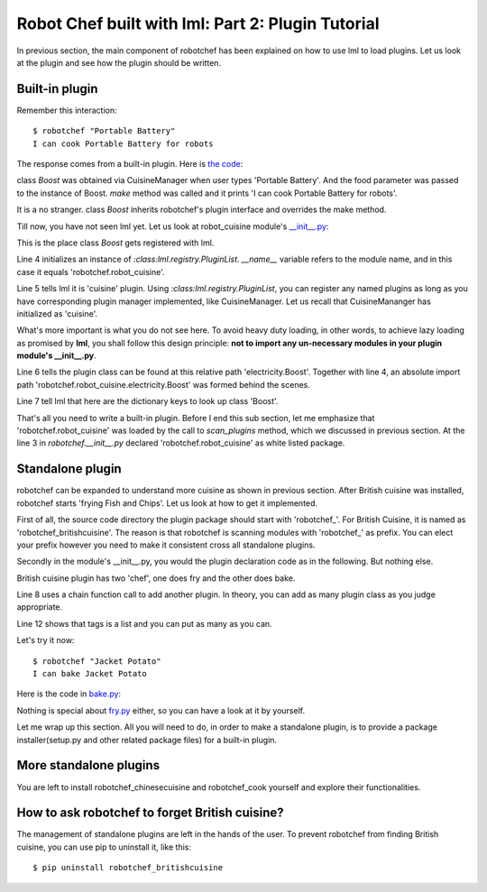 Robot Chef built with lml: Part 2: Plugin Tutorial
================================================================================

In previous section, the main component of robotchef has been explained on
how to use lml to load plugins. Let us look at the plugin and see
how the plugin should be written.


Built-in plugin
-----------------

.. _builtin_plugin:

Remember this interaction::

    $ robotchef "Portable Battery"
    I can cook Portable Battery for robots

The response comes from a built-in plugin. Here is
`the code <https://github.com/chfw/lml/blob/master/examples/robotchef/robotchef/robot_cuisine/electricity.py>`_:

.. code-block:: python
   :linenos:

   from robotchef.plugin import Chef


   class Boost(Chef):

       def make(self, food=None, **keywords):
           print("I can cook %s for robots" % food)

class `Boost` was obtained via CuisineManager when user types 'Portable Battery'. And
the food parameter was passed to the instance of Boost. `make` method was called and it
prints 'I can cook Portable Battery for robots'.

It is a no stranger. class `Boost` inherits robotchef's plugin interface and overrides
the make method.

Till now, you have not seen lml yet. Let us look at robot_cuisine module's
`__init__.py <https://github.com/chfw/lml/blob/master/examples/robotchef/robotchef/robot_cuisine/__init__.py>`_:

.. code-block:: python
   :linenos:

   from lml.registry import PluginList


   PluginList(__name__).add_a_plugin(
       'cuisine',
       'electricity.Boost',
       tags=['Portable Battery']
   )

This is the place class `Boost` gets registered with lml.

Line 4 initializes an instance of `:class:lml.registry.PluginList`. `__name__` variable
refers to the module name, and in this case it equals 'robotchef.robot_cuisine'.

Line 5 tells lml it is 'cuisine' plugin. Using `:class:lml.registry.PluginList`, you can register any named plugins as long as you have corresponding plugin manager
implemented, like CuisineManager. Let us recall that CuisineMananger has initialized
as 'cuisine'.

What's more important is what you do not see here. To avoid heavy duty loading, in
other words, to achieve lazy loading as promised by **lml**, you shall follow
this design principle: **not to import any un-necessary modules in your plugin
module's __init__.py**.

.. code-block:: python
   :linenos:

   class CuisineManager(PluginManager):
       def __init__(self):
           PluginManager.__init__(self, "cuisine")


Line 6 tells the plugin class can be found at this relative path 'electricity.Boost'.
Together with line 4, an absolute import path
'robotchef.robot_cuisine.electricity.Boost' was formed behind the scenes.

Line 7 tell lml that here are the dictionary keys to look up class 'Boost'.

That's all you need to write a built-in plugin. Before I end this sub section, let me
emphasize that 'robotchef.robot_cuisine' was loaded by the call to `scan_plugins`
method, which we discussed in previous section. At the line 3 in `robotchef.__init__.py`
declared 'robotchef.robot_cuisine' as white listed package.


Standalone plugin
---------------------

robotchef can be expanded to understand more cuisine as shown in previous section.
After British cuisine was installed, robotchef starts 'frying Fish and Chips'. Let
us look at how to get it implemented.

First of all, the source code directory the plugin package should start with
'robotchef_'. For British Cuisine, it is named as 'robotchef_britishcuisine'.
The reason is that robotchef is scanning modules with 'robotchef_' as prefix.
You can elect your prefix however you need to make it consistent cross all
standalone plugins.

Secondly in the module's __init__.py, you would the plugin declaration code as
in the following. But nothing else.

.. code-block:: python
   :linenos:

   from lml.registry import PluginList


   PluginList(__name__).add_a_plugin(
       'cuisine',
       'fry.Fry',
       tags=['Fish and Chips']
   ).add_a_plugin(
       'cuisine',
       'bake.Bake',
       tags=['Cornish Scone', 'Jacket Potato']
   )

British cuisine plugin has two 'chef', one does fry and the other does bake.

Line 8 uses a chain function call to add another plugin. In theory, you can add
as many plugin class as you judge appropriate.

Line 12 shows that tags is a list and you can put as many as you can.

Let's try it now::

    $ robotchef "Jacket Potato"
    I can bake Jacket Potato

Here is the code in `bake.py <https://github.com/chfw/lml/blob/master/examples/robotchef_britishcuisine/robotchef_britishcuisine/bake.py>`_:

.. code-block:: python
   :linenos:

   from robotchef.plugin import Chef


   class Bake(Chef):

       def make(self, food=None):
           print("I can bake " + food)

Nothing is special about `fry.py <https://github.com/chfw/lml/blob/master/examples/robotchef_britishcuisine/robotchef_britishcuisine/fry.py>`_ either, so you can have a look at it by yourself.

Let me wrap up this section. All you will need to do, in order to make a standalone
plugin, is to provide a package installer(setup.py and other related package files) for a built-in plugin.

More standalone plugins
-------------------------

You are left to install robotchef_chinesecuisine and robotchef_cook yourself and
explore their functionalities.

How to ask robotchef to forget British cuisine?
------------------------------------------------

The management of standalone plugins are left in the hands of the user. To prevent
robotchef from finding British cuisine, you can use pip to uninstall it, like this::

    $ pip uninstall robotchef_britishcuisine

